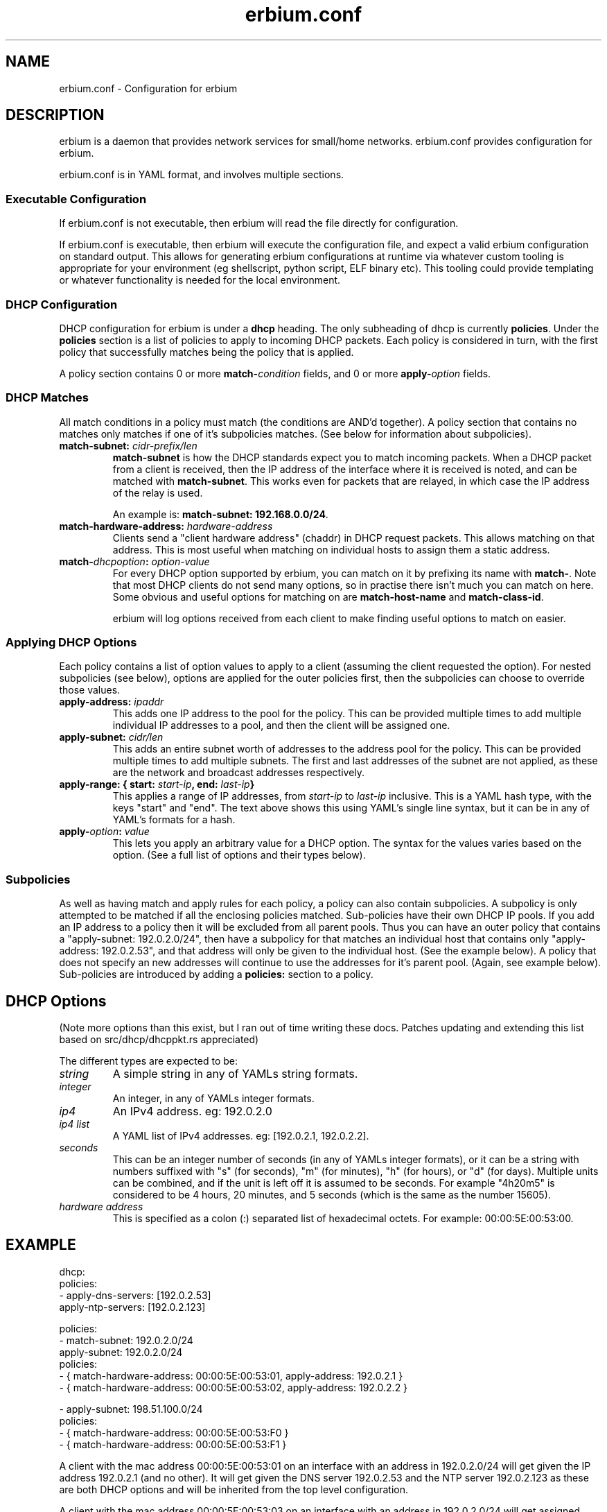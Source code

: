 .192.168.0.\"   Copyright 2020 Perry Lorier
.\"
.\"  Licensed under the Apache License, Version 2.0 (the "License");
.\"  you may not use this file except in compliance with the License.
.\"  You may obtain a copy of the License at
.\"
.\"      http://www.apache.org/licenses/LICENSE-2.0
.\"
.\"  Unless required by applicable law or agreed to in writing, software
.\"  distributed under the License is distributed on an "AS IS" BASIS,
.\"  WITHOUT WARRANTIES OR CONDITIONS OF ANY KIND, either express or implied.
.\"  See the License for the specific language governing permissions and
.\"  limitations under the License.
.\"
.\"  SPDX-License-Identifier: Apache-2.0
.TH erbium.conf 5 2020-06-28 Linux "File formats and configuration files"
.SH NAME
erbium.conf \- Configuration for erbium
.SH DESCRIPTION
erbium is a daemon that provides network services for small/home networks.  erbium.conf provides configuration for
erbium.
.PP
erbium.conf is in YAML format, and involves multiple sections.

.SS Executable Configuration
If erbium.conf is not executable, then erbium will read the file directly for
configuration.

If erbium.conf is executable, then erbium will execute the configuration file,
and expect a valid erbium configuration on standard output.  This allows for
generating erbium configurations at runtime via whatever custom tooling is
appropriate for your environment (eg shellscript, python script, ELF binary
etc).  This tooling could provide templating or whatever functionality is
needed for the local environment.

.SS DHCP Configuration

DHCP configuration for erbium is under a \fBdhcp\fP heading.
The only subheading of dhcp is currently \fBpolicies\fP.
Under the \fBpolicies\fP section is a list of policies to apply to incoming DHCP packets.
Each policy is considered in turn, with the first policy that successfully matches being the policy that is applied.
.PP
A policy section contains 0 or more \fBmatch\-\fP\fIcondition\fP fields, and 0 or more \fBapply\-\fP\fIoption\fP fields.
.SS DHCP Matches
All match conditions in a policy must match (the conditions are AND'd together).
A policy section that contains no matches only matches if one of it's
subpolicies matches.  (See below for information about subpolicies).
.\"
.IP "\fBmatch\-subnet:\fP \fIcidr\-prefix/len\fP"
\fBmatch\-subnet\fP is how the DHCP standards expect you to match incoming
packets.  When a DHCP packet from a client is received, then the IP address of
the interface where it is received is noted, and can be matched with
\fBmatch-subnet\fP.  This works even for packets that are relayed, in which
case the IP address of the relay is used.

An example is: \fBmatch-subnet: 192.168.0.0/24\fP.
.IP "\fBmatch\-hardware\-address:\fP \fIhardware\-address\fP"
Clients send a "client hardware address" (chaddr) in DHCP request packets.  This allows matching on that address.
This is most useful when matching on individual hosts to assign them a static address.
.\"
.IP "\fBmatch\-\fP\fIdhcpoption\fP\fB:\fP \fIoption\-value\fP"
For every DHCP option supported by erbium, you can match on it by prefixing
its name with \fBmatch-\fP.  Note that most DHCP clients do not send many
options, so in practise there isn't much you can match on here.  Some obvious
and useful options for matching on are \fBmatch-host-name\fP and
\fBmatch-class-id\fP.

erbium will log options received from each client to make finding useful
options to match on easier.
.SS Applying DHCP Options
Each policy contains a list of option values to apply to a client (assuming the
client requested the option).  For nested subpolicies (see below), options
are applied for the outer policies first, then the subpolicies can choose to
override those values.
.IP "\fBapply\-address:\fP \fIipaddr\fP
This adds one IP address to the pool for the policy.  This can be provided
multiple times to add multiple individual IP addresses to a pool, and then the
client will be assigned one.
.IP "\fBapply\-subnet:\fP \fIcidr/len\fP
This adds an entire subnet worth of addresses to the address pool for the
policy.  This can be provided multiple times to add multiple subnets.  The
first and last addresses of the subnet are not applied, as these are the
network and broadcast addresses respectively.
.IP "\fBapply\-range: { start:\fP \fIstart-ip\fP\fB, end:\fP \fIlast-ip\fP\fB}\fR"
This applies a range of IP addresses, from \fIstart-ip\fP to \fIlast-ip\fP inclusive.
This is a YAML hash type, with the keys "start" and "end".  The text above shows this using YAML's single
line syntax, but it can be in any of YAML's formats for a hash.
.IP "\fBapply\-\fP\fIoption\fP\fB:\fP \fIvalue\fP"
This lets you apply an arbitrary value for a DHCP option.
The syntax for the values varies based on the option.  (See a full list of options and their types below).
.\"
.SS Subpolicies
As well as having match and apply rules for each policy, a policy can also contain subpolicies.
A subpolicy is only attempted to be matched if all the enclosing policies
matched.
Sub\-policies have their own DHCP IP pools.
If you add an IP address to a policy then it will be excluded from all parent
pools.
Thus you can have an outer policy that contains a "apply\-subnet:
192.0.2.0/24", then have a subpolicy for
that matches an individual host that contains only "apply\-address: 192.0.2.53",
and that address will only be given to the individual host.  (See the example below).
A policy that does not specify an new addresses will continue to use the
addresses for it's parent pool. (Again, see example below).
Sub\-policies are introduced by adding a \fBpolicies:\fP section to a policy.
.\"
.SH DHCP Options
.TS
allbox tab(,);
nllll.
Num,Option name,Type,Specification,Description
1,netmask,ip4,RFC2131,The netmask for this network.
2,time-offset,seconds,RFC2131,The current timezone offset in seconds.
3,routers,ip4 list,RFC2131,List of default gateways.
4,time-servers,ip4 list,RFC2131,List of time servers.
5,name-servers,ip4 list,RFC2131,List of IEN-116 name servers.
6,dns-servers,ip4 list,RFC2131,List of DNS servers for recursive resolution.
7,log-servers,ip4 list,RFC2131,List of MIT-LCS UDP log servers (obsolete).
8,quote-servers,ip4 list,RFC2131,List of quote of the day servers (RFC865).
9,lpr-servers,ip4 list,RFC2131,List of LPR print servers.
xx,hostnname,string,RFC2131,Hostname of the client.
xx,domain-name,string,RFC2131,Domain name of the client.
19,forward,boolean,RFC2131,If the client should enable IP forwarding.
22,max-reassembly,seconds,RFC2131,How long to wait for IP fragment reassembly.
23,default-ttl,integer,RFC2131,The default TTL.
24,mtu-timeout,integer,RFC2131,How long to cache MTU path discovery for.
26,mtu,integer,RFC2131,The MTU the client should use.
27,mtu-subnet,integer,RFC2131,The MTU for the local subnet.
28,broadcast,ip4,RFC2131,The broadcast address of the local subnet.
43,ntp-servers,ip4 list,RFC2131,A list of NTP servers to use.
69,smtp-servers,ip4 list,RFC2131,A list of SMTP servers to use.
70,pop3-servers,ip4 list,RFC2131,A list of POP3 servers to use.
xx,user-class,string,RFC2131,A user configurable class.
80,fqdn,string,RFC2131,The fully qualified domain name of the client.
100,tz-rule,string,?,The POSIX complaint timezone rule specification.
101,tz-name,string,?,A tzdata timezone name.
xx,captive-portal,string,?,The URL for a captive portal.
.TE
.PP
(Note more options than this exist, but I ran out of time writing these docs.
Patches updating and extending this list based on src/dhcp/dhcppkt.rs
appreciated)
.PP
The different types are expected to be:
.IP \fIstring\fP
A simple string in any of YAMLs string formats.
.IP \fIinteger\fP
An integer, in any of YAMLs integer formats.
.IP \fIip4\fP
An IPv4 address.  eg: 192.0.2.0
.IP "\fIip4 list\fP"
A YAML list of IPv4 addresses.  eg: [192.0.2.1, 192.0.2.2].
.IP \fIseconds\fP
This can be an integer number of seconds (in any of YAMLs integer formats), or it can be a string with numbers
suffixed with "s" (for seconds), "m" (for minutes), "h" (for hours), or "d" (for days).  Multiple units can be
combined, and if the unit is left off it is assumed to be seconds.  For example "4h20m5" is considered to be
4 hours, 20 minutes, and 5 seconds (which is the same as the number 15605).
.IP "\fIhardware address\fP"
This is specified as a colon (:) separated list of hexadecimal octets.  For example: 00:00:5E:00:53:00.
.SH EXAMPLE
.EX
dhcp:
 policies:
  - apply-dns-servers: [192.0.2.53]
    apply-ntp-servers: [192.0.2.123]

    policies:
     - match-subnet: 192.0.2.0/24
       apply-subnet: 192.0.2.0/24
       policies:
        - { match-hardware-address: 00:00:5E:00:53:01, apply-address: 192.0.2.1 }
        - { match-hardware-address: 00:00:5E:00:53:02, apply-address: 192.0.2.2 }

     - apply-subnet: 198.51.100.0/24
       policies:
        - { match-hardware-address: 00:00:5E:00:53:F0 }
        - { match-hardware-address: 00:00:5E:00:53:F1 }
.EE
.PP
A client with the mac address 00:00:5E:00:53:01 on an interface with an address
in 192.0.2.0/24 will get given the IP address 192.0.2.1 (and no other).  It
will get given the DNS server 192.0.2.53 and the NTP server 192.0.2.123 as
these are both DHCP options and will be inherited from the top level
configuration.
.PP
A client with the mac address 00:00:5E:00:53:03 on an interface with an address
in 192.0.2.0/24 will get assigned some IP address between 192.0.2.3 and
192.0.2.254 inclusive.  It will also get assigned the default DNS and NTP
servers.
.PP
A client with the mac address 00:00:5E:00:53:F0 on any interface will be
assigned an IP address between 198.51.100.1 and 198.51.100.254 (inclusive).
.PP
Any other client that sends a query that is received on an interface that is
not a member of 192.0.2.0/24 will not get a reply.  (This is what ISC DHCP
server called "non-authoritative mode")
.SH FILES
erbium.conf
.SH BUGS
erbium is currently under active development, and many important features and protocols are not yet complete, or even
implemented yet.
.SH SEE ALSO
.BR erbium.conf (5),
.BR erbium-dns (8),
.BR erbium-dhcp (8),
.BR erbium-conftest (8)

